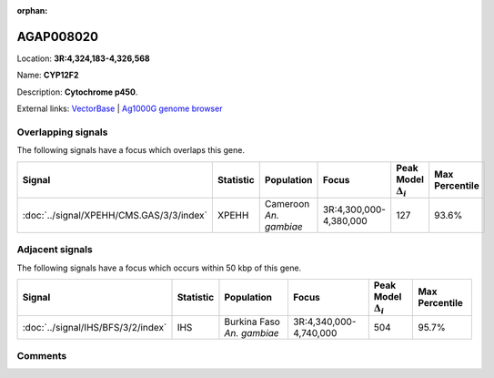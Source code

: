 :orphan:



AGAP008020
==========

Location: **3R:4,324,183-4,326,568**

Name: **CYP12F2**

Description: **Cytochrome p450**.

External links:
`VectorBase <https://www.vectorbase.org/Anopheles_gambiae/Gene/Summary?g=AGAP008020>`_ |
`Ag1000G genome browser <https://www.malariagen.net/apps/ag1000g/phase1-AR3/index.html?genome_region=3R:4324183-4326568#genomebrowser>`_

Overlapping signals
-------------------

The following signals have a focus which overlaps this gene.

.. cssclass:: table-hover
.. list-table::
    :widths: auto
    :header-rows: 1

    * - Signal
      - Statistic
      - Population
      - Focus
      - Peak Model :math:`\Delta_{i}`
      - Max Percentile
    * - :doc:`../signal/XPEHH/CMS.GAS/3/3/index`
      - XPEHH
      - Cameroon *An. gambiae*
      - 3R:4,300,000-4,380,000
      - 127
      - 93.6%
    




Adjacent signals
----------------

The following signals have a focus which occurs within 50 kbp of this gene.

.. cssclass:: table-hover
.. list-table::
    :widths: auto
    :header-rows: 1

    * - Signal
      - Statistic
      - Population
      - Focus
      - Peak Model :math:`\Delta_{i}`
      - Max Percentile
    * - :doc:`../signal/IHS/BFS/3/2/index`
      - IHS
      - Burkina Faso *An. gambiae*
      - 3R:4,340,000-4,740,000
      - 504
      - 95.7%
    




Comments
--------


.. raw:: html

    <div id="disqus_thread"></div>
    <script>
    
    var disqus_config = function () {
        this.page.identifier = '/gene/AGAP008020';
    };
    
    (function() { // DON'T EDIT BELOW THIS LINE
    var d = document, s = d.createElement('script');
    s.src = 'https://agam-selection-atlas.disqus.com/embed.js';
    s.setAttribute('data-timestamp', +new Date());
    (d.head || d.body).appendChild(s);
    })();
    </script>
    <noscript>Please enable JavaScript to view the <a href="https://disqus.com/?ref_noscript">comments.</a></noscript>


